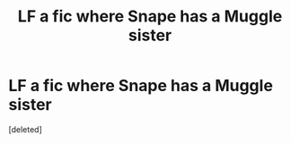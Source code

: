 #+TITLE: LF a fic where Snape has a Muggle sister

* LF a fic where Snape has a Muggle sister
:PROPERTIES:
:Score: 8
:DateUnix: 1587665191.0
:DateShort: 2020-Apr-23
:FlairText: What's That Fic?
:END:
[deleted]

